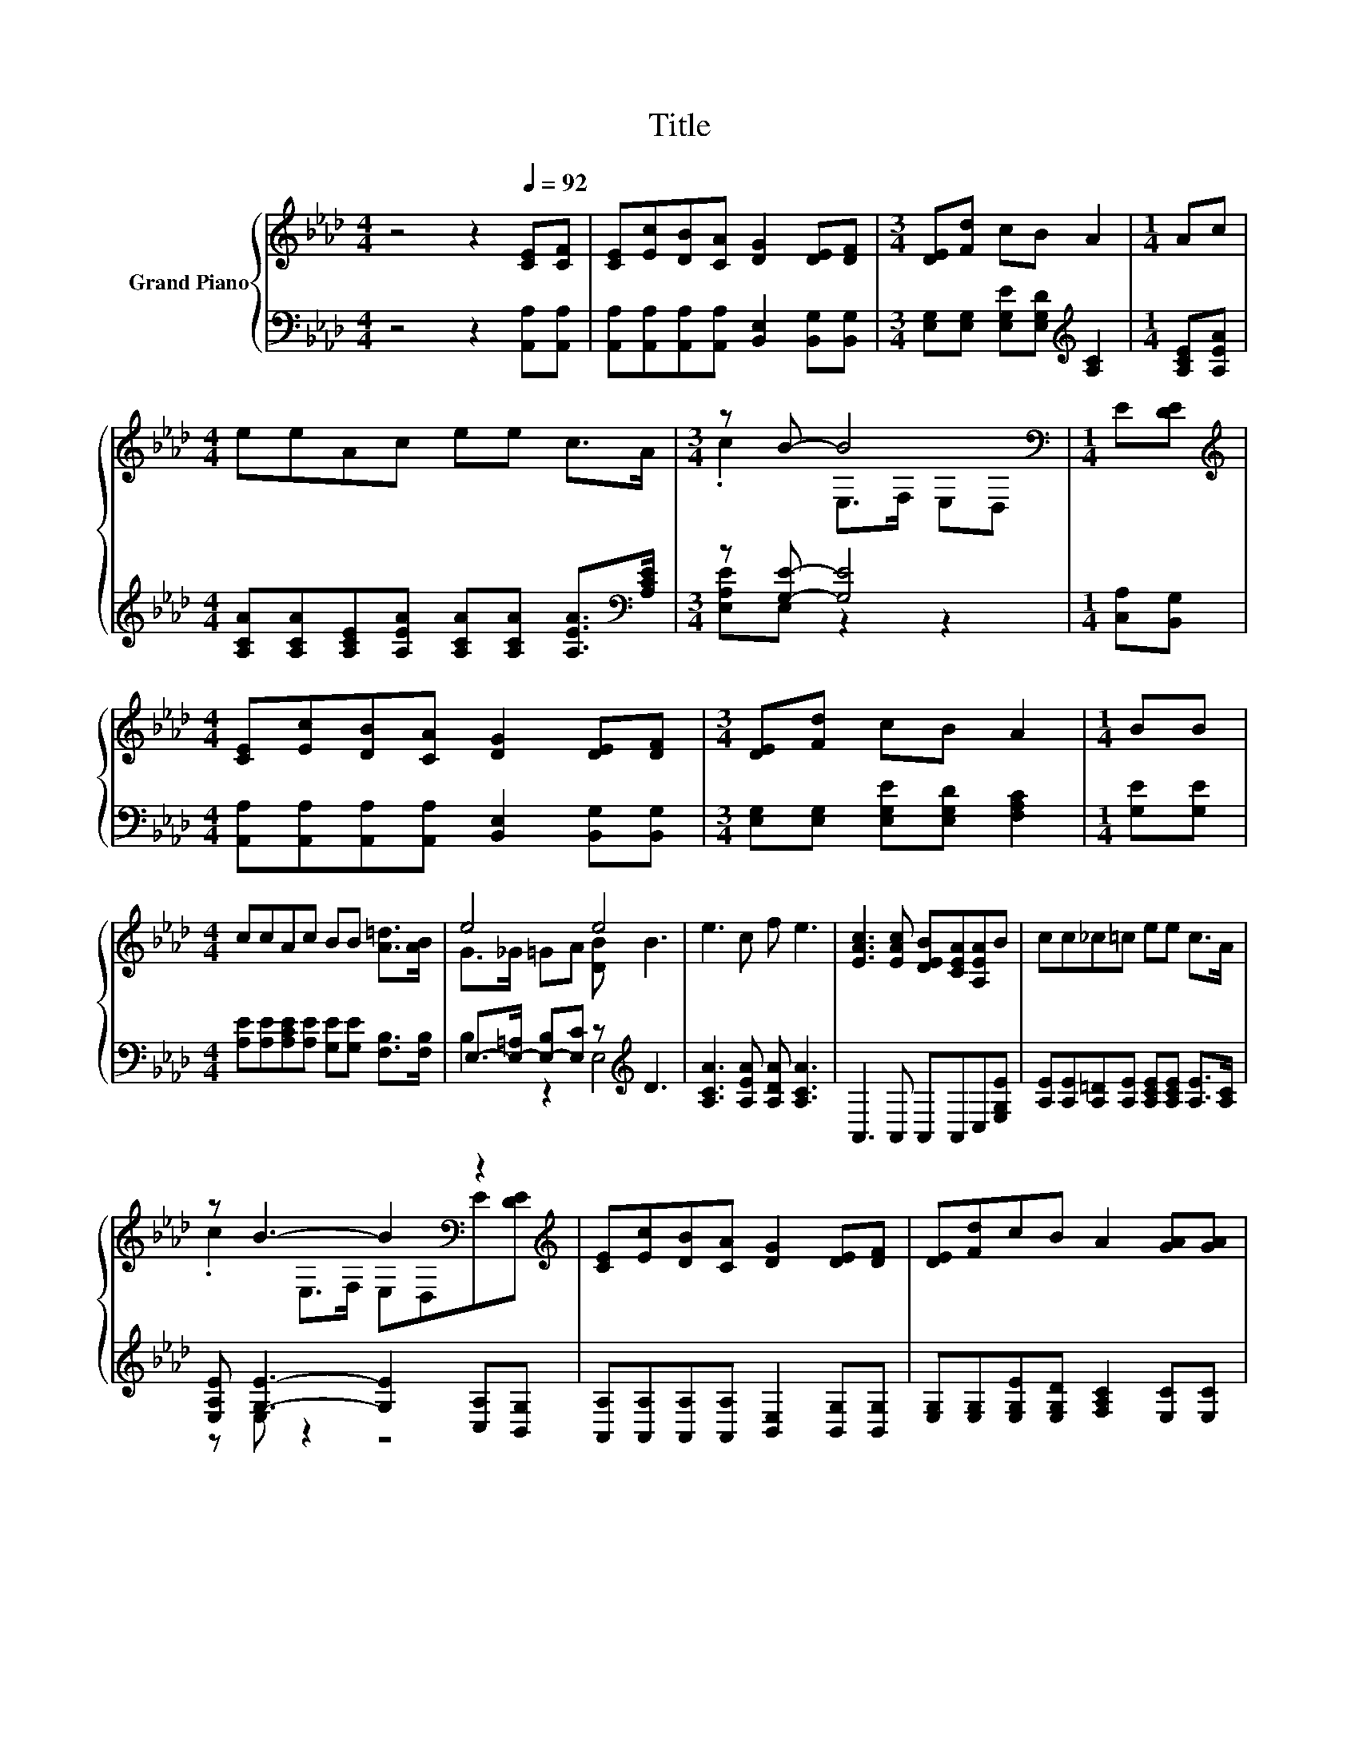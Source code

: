 X:1
T:Title
%%score { ( 1 3 ) | ( 2 4 ) }
L:1/8
M:4/4
K:Ab
V:1 treble nm="Grand Piano"
V:3 treble 
V:2 bass 
V:4 bass 
V:1
 z4 z2[Q:1/4=92] [CE][CF] | [CE][Ec][DB][CA] [DG]2 [DE][DF] |[M:3/4] [DE][Fd] cB A2 |[M:1/4] Ac | %4
[M:4/4] eeAc ee c>A |[M:3/4] z B- B4[K:bass] |[M:1/4] E[DE] | %7
[M:4/4][K:treble] [CE][Ec][DB][CA] [DG]2 [DE][DF] |[M:3/4] [DE][Fd] cB A2 |[M:1/4] BB | %10
[M:4/4] ccAc BB [A=d]>[AB] | e4 e4 | e3 c f e3 | [EAc]3 [EAc] [DEB][CEA][A,EA]B | cc_c=c ee c>A | %15
 z B3- B2[K:bass] z2[K:treble] | [CE][Ec][DB][CA] [DG]2 [DE][DF] | [DE][Fd]cB A2 [GA][GA] | %18
 [Af]<[Af] [FA][FA] [Ae]2 [Ac]>[Ac] |[M:3/4] [DGB]4 [CEA]2 |] %20
V:2
 z4 z2 [A,,A,][A,,A,] | [A,,A,][A,,A,][A,,A,][A,,A,] [B,,E,]2 [B,,G,][B,,G,] | %2
[M:3/4] [E,G,][E,G,] [E,G,E][E,G,D][K:treble] [A,C]2 |[M:1/4] [A,CE][A,EA] | %4
[M:4/4] [A,CA][A,CA][A,CE][A,EA] [A,CA][A,CA] [A,EA]>[K:bass][A,CE] |[M:3/4] z [G,E]- [G,E]4 | %6
[M:1/4] [C,A,][B,,G,] |[M:4/4] [A,,A,][A,,A,][A,,A,][A,,A,] [B,,E,]2 [B,,G,][B,,G,] | %8
[M:3/4] [E,G,][E,G,] [E,G,E][E,G,D] [F,A,C]2 |[M:1/4] [G,E][G,E] | %10
[M:4/4] [A,E][A,E][A,CE][A,E] [G,E][G,E] [F,B,]>[F,B,] | E,->[E,-=A,] [E,-B,][E,C] z[K:treble] D3 | %12
 [A,CA]3 [A,EA] [A,DA] [A,CA]3 | A,,3 A,, A,,A,,C,[E,G,E] | %14
 [A,E][A,E][A,=D][A,E] [A,CE][A,CE] [A,E]>[A,C] | [E,A,E] [G,E]3- [G,E]2 [C,A,][B,,G,] | %16
 [A,,A,][A,,A,][A,,A,][A,,A,] [B,,E,]2 [B,,G,][B,,G,] | %17
 [E,G,][E,G,][E,G,E][E,G,D] [F,A,C]2 [E,C][E,C] | [D,D]<[D,D] [=D,_C][D,C] [E,=CE]2 [E,E]>[E,E] | %19
[M:3/4] z2 z E A,,2 |] %20
V:3
 x8 | x8 |[M:3/4] x6 |[M:1/4] x2 |[M:4/4] x8 |[M:3/4] .c2 E,>[K:bass]F, E,D, |[M:1/4] x2 | %7
[M:4/4][K:treble] x8 |[M:3/4] x6 |[M:1/4] x2 |[M:4/4] x8 | G>_G =GA [DB] B3 | x8 | x8 | x8 | %15
 .c2 E,>F, E,[K:bass]D,E[K:treble][DE] | x8 | x8 | x8 |[M:3/4] x6 |] %20
V:4
 x8 | x8 |[M:3/4] x4[K:treble] x2 |[M:1/4] x2 |[M:4/4] x15/2[K:bass] x/ |[M:3/4] [E,A,E]E, z2 z2 | %6
[M:1/4] x2 |[M:4/4] x8 |[M:3/4] x6 |[M:1/4] x2 |[M:4/4] x8 | B,2 z2 E,4[K:treble] | x8 | x8 | x8 | %15
 z E, z2 z4 | x8 | x8 | x8 |[M:3/4] E,4 z2 |] %20

